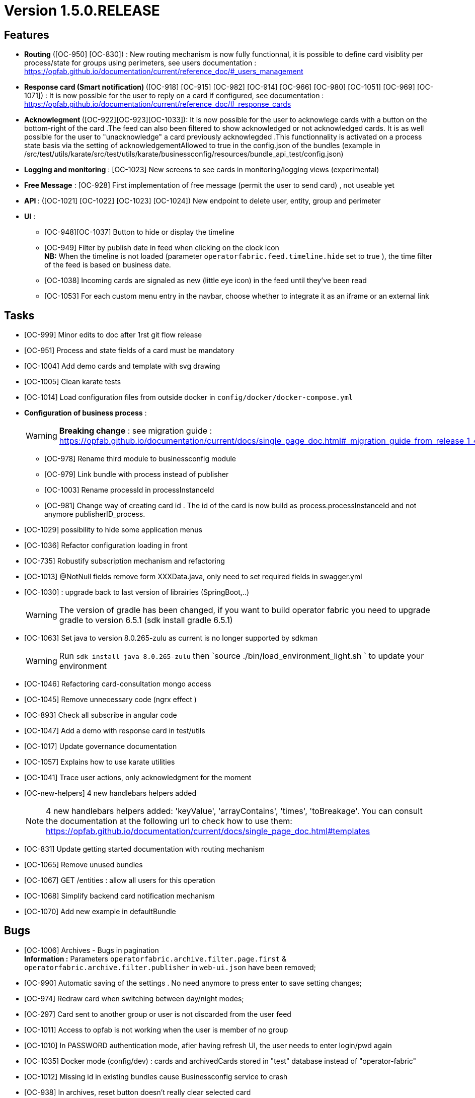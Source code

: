 // Copyright (c) 2018-2020 RTE (http://www.rte-france.com)
// See AUTHORS.txt
// This document is subject to the terms of the Creative Commons Attribution 4.0 International license.
// If a copy of the license was not distributed with this
// file, You can obtain one at https://creativecommons.org/licenses/by/4.0/.
// SPDX-License-Identifier: CC-BY-4.0

= Version 1.5.0.RELEASE


== Features

- **Routing** ([OC-950] [OC-830])  : New routing mechanism is now fully functionnal, it is possible to define card visiblity per process/state for groups using perimeters, see users documentation : https://opfab.github.io/documentation/current/reference_doc/#_users_management
- **Response card (Smart notification) ** ([OC-918] [OC-915] [OC-982] [OC-914] [OC-966] [OC-980] [OC-1051] [OC-969] [OC-1071]) : It is now possible for the user to reply on a card if configured, see documentation : https://opfab.github.io/documentation/current/reference_doc/#_response_cards
- ** Acknowlegment ** ([OC-922][OC-923][OC-1033]): It is now possible for the user to acknowlege cards with a button on the bottom-right of the card .The feed can also been filtered to show acknowledged or not acknowledged cards. It is as well possible for the user to "unacknowledge" a card previously acknowlegded .This functionnality is activated on a process state basis via the setting of acknowledgementAllowed to true in the  config.json of the bundles (example in /src/test/utils/karate/src/test/utils/karate/businessconfig/resources/bundle_api_test/config.json)

- **Logging and monitoring** : [OC-1023] New screens to see cards in monitoring/logging views   (experimental)
- **Free Message** : [OC-928] First implementation of free message (permit the user to send card) , not useable yet

- ** API ** : ([OC-1021] [OC-1022] [OC-1023] [OC-1024]) New endpoint to delete user, entity, group and perimeter

- **UI** : 
** [OC-948][OC-1037] Button to hide or display the timeline
** [OC-949] Filter by publish date in feed when clicking on the clock icon +
**NB:** When the timeline is not loaded (parameter `operatorfabric.feed.timeline.hide` set to true ), the time filter of the feed is based on business date.
** [OC-1038] Incoming cards are signaled as new (little eye icon) in the feed until they've been read
** [OC-1053] For each custom menu entry in the navbar, choose whether to integrate it as an iframe or an external link

== Tasks
- [OC-999] Minor edits to doc after 1rst git flow release 
- [OC-951] Process and state fields of a card must be mandatory
- [OC-1004] Add demo cards and template with svg drawing
- [OC-1005] Clean karate tests
- [OC-1014] Load configuration files from outside docker in `config/docker/docker-compose.yml`
- **Configuration of business process** :
[WARNING]
**Breaking change** : see migration guide : https://opfab.github.io/documentation/current/docs/single_page_doc.html#_migration_guide_from_release_1_4_0_to_release_1_5_0

** [OC-978] Rename third module to businessconfig module
** [OC-979] Link bundle with process instead of publisher 
** [OC-1003] Rename processId in processInstanceId
** [OC-981] Change way of creating card id . The id of the card is now build as process.processInstanceId and not anymore publisherID_process.
- [OC-1029] possibility to hide some application menus
- [OC-1036] Refactor configuration loading in front
- [OC-735] Robustify subscription mechanism and refactoring
- [OC-1013] @NotNull fields remove form XXXData.java, only need to set required fields in swagger.yml 
- [OC-1030] : upgrade back to last version of librairies (SpringBoot,..) 
[WARNING]
The version of gradle has been changed, if you want to build operator fabric you need to upgrade gradle to version 6.5.1 (sdk install gradle 6.5.1) 
- [OC-1063] Set java to version 8.0.265-zulu as current is no longer supported by sdkman
[WARNING]
Run `sdk install java 8.0.265-zulu` then `source ./bin/load_environment_light.sh ` to update your environment
- [OC-1046] Refactoring card-consultation mongo access
- [OC-1045] Remove unnecessary code (ngrx effect )
- [OC-893] Check all subscribe in angular code
- [OC-1047] Add a demo with response card in test/utils 
- [OC-1017] Update governance documentation
- [OC-1057] Explains how to use karate utilities
- [OC-1041] Trace user actions, only acknowledgment for the moment
- [OC-new-helpers] 4 new handlebars helpers added
[NOTE]
4 new handlebars helpers added: 'keyValue', 'arrayContains', 'times', 'toBreakage'. You can consult the documentation at the following url to check how to use them: https://opfab.github.io/documentation/current/docs/single_page_doc.html#templates
- [OC-831] Update getting started documentation with routing mechanism
- [OC-1065] Remove unused bundles
- [OC-1067] GET /entities : allow all users for this operation
- [OC-1068] Simplify backend card notification mechanism
- [OC-1070] Add new example in defaultBundle

== Bugs

- [OC-1006] Archives - Bugs in pagination +
**Information :** Parameters `operatorfabric.archive.filter.page.first` & `operatorfabric.archive.filter.publisher` in `web-ui.json` have been removed;
- [OC-990] Automatic saving of the settings . No need anymore to press enter to save setting changes;
- [OC-974] Redraw card when switching between day/night modes;
- [OC-297] Card sent to another group or user is not discarded from the user feed
- [OC-1011] Access to opfab is not working when the user is member of no group
- [OC-1010] In PASSWORD authentication mode, afier having refresh UI, the user needs to enter login/pwd again
- [OC-1035] Docker mode (config/dev) : cards and archivedCards stored in "test" database instead of "operator-fabric"
- [OC-1012] Missing id in existing bundles cause Businessconfig service to crash
- [OC-938] In archives, reset button doesn't really clear selected card
- [OC-988] In Archives- No result message appears before rendering the real result of a search
- [OC-997] Fix Angular build warning
- [OC-941] Card deletion- The API doesn't return an error when the card deleted doesn't exist
- [OC-1052] Cards sent to a user (rather than a group) don't appear immediately
- [OC-713] Web-UI configuration: wrong yaml documented key + misspelled key in configuration
[WARNING]
Need to change in web-ui.json the key delagate-url into delegate-url.
- [OC-934] fix Issue with cards published with client jars (due to Instant). `cards-publication` service accepts cards from client jar.
- [OC-1069] Limit  line when clicking on timeline

